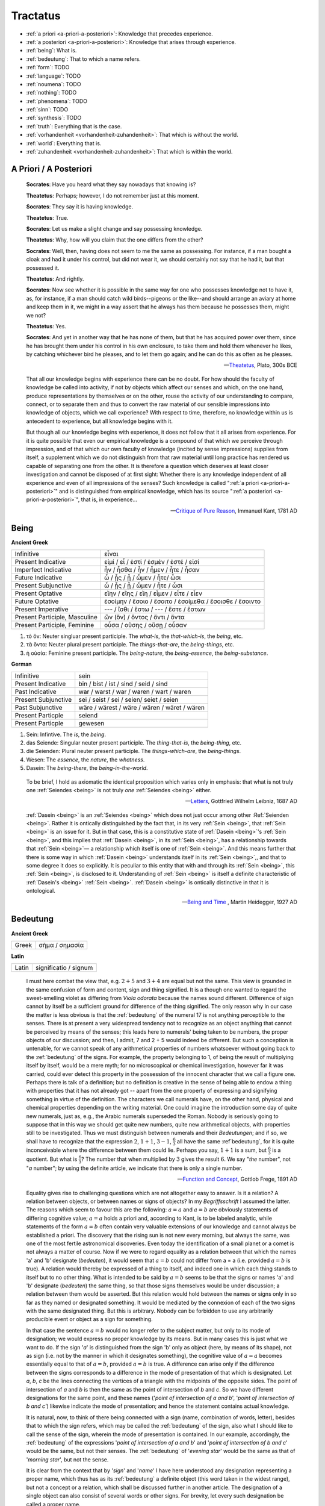 .. _tractatus:

---------
Tractatus
---------

.. _esoterica:

- :ref:`a priori <a-priori-a-posteriori>`: Knowledge that precedes experience.
- :ref:`a posteriori <a-priori-a-posteriori>`: Knowledge that arises through experience.
- :ref:`being`: What is. 
- :ref:`bedeutung`: That to which a name refers. 
- :ref:`form`: TODO
- :ref:`language`: TODO
- :ref:`noumena`: TODO
- :ref:`nothing`: TODO
- :ref:`phenomena`: TODO
- :ref:`sinn`: TODO
- :ref:`synthesis`: TODO
- :ref:`truth`: Everything that is the case. 
- :ref:`vorhandenheit <vorhandenheit-zuhandenheit>`: That which is without the world.
- :ref:`world`: Everything that is. 
- :ref:`zuhandenheit <vorhandenheit-zuhandenheit>`: That which is within the world. 

.. _a-priori-a-posteriori:

A Priori / A Posteriori
-----------------------

.. epigraph::

	**Socrates**: Have you heard what they say nowadays that knowing is?
	
	**Theatetus**: Perhaps; however, I do not remember just at this moment.
	
	**Socrates**: They say it is having knowledge.
	
	**Theatetus**: True.
	
	**Socrates**: Let us make a slight change and say possessing knowledge.
	
	**Theatetus**: Why, how will you claim that the one differs from the other?
	
	**Socrates**: Well, then, having does not seem to me the same as possessing. For instance, if a man bought a cloak and had it under his control, but did not wear it, we should certainly not say that he had it, but that possessed it.
	
	**Theatetus**: And rightly.
	
	**Socrates**: Now see whether it is possible in the same way for one who possesses knowledge not to have it, as, for instance, if a man should catch wild birds--pigeons or the like--and should arrange an aviary at home and keep them in it, we might in a way assert that he always has them because he possesses them, might we not?
	
	**Theatetus**: Yes.
	
	**Socrates**: And yet in another way that he has none of them, but that he has acquired power over them, since he has brought them under his control in his own enclosure, to take them and hold them whenever he likes, by catching whichever bird he pleases, and to let them go again; and he can do this as often as he pleases.

	-- `Theatetus <theatetus>`_, Plato, 300s BCE

.. epigraph::

  That all our knowledge begins with experience there can be no doubt. For how should the faculty of knowledge be called into activity, if not by objects which affect our senses and which, on the one hand, produce representations by themselves or on the other, rouse the activity of our understanding to compare, connect, or to separate them and thus to convert the raw material of our sensible impressions into knowledge of objects, which we call experience? With respect to time, therefore, no knowledge within us is antecedent to experience, but all knowledge begins with it.
  
  But though all our knowledge begins with experience, it does not follow that it all arises from experience. For it is quite possible that even our empirical knowledge is a compound of that which we perceive through impression, and of that which our own faculty of knowledge (incited by sense impressions) supplies from itself, a supplement which we do not distinguish from that raw material until long practice has rendered us capable of separating one from the other. It is therefore a question which deserves at least closer investigation and cannot be disposed of at first sight: Whether there is any knowledge independent of all experience and even of all impressions of the senses? Such knowledge is called ":ref:`a priori <a-priori-a-posteriori>`" and is distinguished from empirical knowledge, which has its source ":ref:`a posteriori <a-priori-a-posteriori>`", that is, in experience...

  -- `Critique of Pure Reason <critique-of-pure-reason>`_, Immanuel Kant, 1781 AD

.. _being:

Being
-----

**Ancient Greek** 

.. list-table:: 

  * - Infinitive
    - εἶναι
  * - Present Indicative
    - εἰμί / εἶ / ἐστί / ἐσμέν / ἐστέ / εἰσί
  * - Imperfect Indicative
    - ἦν / ἦσθα / ἦν / ἦμεν / ἦτε / ἦσαν
  * - Future Indicative
    - ὦ / ᾖς / ᾖ / ὦμεν / ἦτε/ ὦσι
  * - Present Subjunctive
    - ὦ / ᾖς / ᾖ / ὦμεν / ἦτε / ὦσι
  * - Present Optative
    - εἴην / εἴης  / εἴη / εἶμεν  / εἶτε / εἶεν
  * - Future Optative
    - ἐσοίμην / ἔσοιο / ἔσοιτο / ἐσοίμεθα  /  ἔσοισθε / ἔσοιντο
  * - Present Imperative
    - --- / ἴσθι / ἔστω / --- /  ἔστε  / ἔστων 
  * - Present Participle, Masculine
    - ὤν (ὄν) / ὄντος / ὄντι / ὄντα
  * - Present Participle, Feminine
    - οὖσα / οὔσης / οὔσῃ / οὖσαν
  
1. τὸ ὄν: Neuter singluar present participle. The *what-is*, the *that-which-is*, the *being*, etc. 

2. τὰ ὄντα: Neuter plural present participle. The *things-that-are*, the *being-things*, etc. 

3. ἡ οὐσία: Feminine present participle. The *being-nature*, the *being-essence*, the *being-substance*. 
  
**German**

.. list-table::

  * - Infinitive
    - sein
  * - Present Indicative
    - bin / bist / ist / sind / seid / sind
  * - Past Indicative
    - war / warst / war / waren / wart / waren
  * - Present Subjunctive
    - sei / seist / sei / seien/ seiet / seien 
  * - Past Subjunctive 
    - wäre / wärest / wäre / wären / wäret / wären
  * - Present Particple
    - seiend
  * - Present Particple
    - gewesen

1. Sein: Infintive. The *is*, the *being*.

2. das Seiende: Singular neuter present participle. The *thing-that-is*, the *being-thing*, etc. 

3. die Seienden: Plural neuter present participle. The *things-which-are*, the *being-things*.

4. Wesen: The *essence*, the *nature*, the *whatness*. 
 
5. Dasein: The *being-there*, the *being-in-the-world*.

.. epigraph::

  To be brief, I hold as axiomatic the identical proposition which varies only in emphasis: that what is not truly one :ref:`Seiendes <being>` is not truly *one* :ref:`Seiendes <being>` either.

  -- `Letters <https://plato.stanford.edu/entries/leibniz-mind/>`_, Gottfried Wilhelm Leibniz, 1687 AD

.. epigraph::

  :ref:`Dasein <being>` is an :ref:`Seiendes <being>` which does not just occur among other :Ref:`Seienden <being>`. Rather it is ontically distinguished by the fact that, in its very :ref:`Sein <being>`, that :ref:`Sein <being>` is an issue for it. But in that case, this is a constitutive state of  :ref:`Dasein <being>`'s :ref:`Sein <being>`, and this implies that :ref:`Dasein <being>`, in its :ref:`Sein <being>`, has a relationship towards that :ref:`Sein <being>`— a relationship which itself is one of :ref:`Sein <being>`. And this means further that there is some way in which  :ref:`Dasein <being>` understands itself in its :ref:`Sein <being>`,, and that to some degree it does so explicitly. It is peculiar to this entity that with and through its :ref:`Sein <being>`, this :ref:`Sein <being>`, is disclosed to it. Understanding of :ref:`Sein <being>` is itself a definite characteristic of  :ref:`Dasein's <being>` :ref:`Sein <being>`.  :ref:`Dasein <being>` is ontically distinctive in that it is ontological. 

  -- `Being and Time <being-and-time>`_ , Martin Heidegger, 1927 AD

.. _bedeutung: 

Bedeutung
---------

**Ancient Greek**

.. list-table:: 
    
  * - Greek
    - σῆμα / σημασία
  
**Latin**

.. list-table::
  
  * - Latin
    - significatio / signum

.. epigraph::

  I must here combat the view that, e.g. :math:`2 + 5` and :math:`3 + 4` are equal but not the same. This view is grounded in the same confusion of form and content, sign and thing signified. It is a though one wanted to regard the sweet-smelling violet as differing from *Viola odorata* because the names sound different. Difference of sign cannot by itself be a sufficient ground for difference of the thing signified. The only reason why in our case the matter is less obvious is that the :ref:`bedeutung` of the numeral 17 is not anything perceptible to the senses. There is at present a very widespread tendency not to recognize as an object anything that cannot be perceived by means of the senses; this leads here to numerals' being taken to be numbers, the proper objects of our discussion; and then, I admit, 7 and 2 + 5 would indeed be different. But such a conception is untenable, for we cannot speak of any arithmetical properties of numbers whatsoever without going back to the :ref:`bedeutung` of the signs. For example, the property belonging to 1, of being the result of multiplying itself by itself, would be a mere myth; for no microscopical or chemical investigation, however far it was carried, could ever detect this property in the possession of the innocent character that we call a figure one. Perhaps there is talk of a definition; but no definition is creative in the sense of being able to endow a thing with properties that it has not already got -- apart from the one property of expressing and signifying something in virtue of the definition. The characters we call numerals have, on the other hand, physical and chemical properties depending on the writing material. One could imagine the introduction some day of quite new numerals, just as, e.g., the Arabic numerals superseded the Roman. Nobody is seriously going to suppose that in this way we should get quite new numbers, quite new arithmetical objects, with properties still to be investigated. Thus we must distinguish between numerals and their *Bedeutungen*; and if so, we shall have to recognize that the expression :math:`2`, :math:`1 + 1`, :math:`3 - 1`, :math:`\frac{6}{3}` all have the same :ref`bedeutung`, for it is quite inconceivable where the difference between them could lie. Perhaps you say, :math:`1 + 1` is a sum, but :math:`\frac{6}{3}` is a quotient. But what is :math:`\frac{6}{3}`? The number that when multiplied by :math:`3` gives the result :math:`6`. We say "*the* number", not "*a* number"; by using the definite article, we indicate that there is only a single number.

  -- `Function and Concept <function-and-concept>`_, Gottlob Frege, 1891 AD

.. epigraph::

  Equality gives rise to challenging questions which are not altogether easy to answer. Is it a relation? A relation between objects, or between names or signs of objects? In my *Begriffsschrift* I assumed the latter. The reasons which seem to favour this are the following: :math:`a = a` and :math:`a = b` are obviously statements of differing cognitive value; :math:`a = a` holds a priori and, according to Kant, is to be labeled analytic, while statements of the form :math:`a = b` often contain very valuable extensions of our knowledge and cannot always be established a priori. The discovery that the rising sun is not new every morning, but always the same, was one of the most fertile astronomical discoveries. Even today the identification of a small planet or a comet is not always a matter of course. Now if we were to regard equality as a relation between that which the names 'a' and 'b' designate (*bedeuten*), it would seem that :math:`a = b` could not differ from a = a (i.e. provided :math:`a = b` is true). A relation would thereby be expressed of a thing to itself, and indeed one in which each thing stands to itself but to no other thing. What is intended to be said by :math:`a = b` seems to be that the signs or names 'a' and 'b' designate (*bedeuten*) the same thing, so that those signs themselves would be under discussion; a relation between them would be asserted. But this relation would hold between the names or signs only in so far as they named or designated something. It would be mediated by the connexion of each of the two signs with the same designated thing. But this is arbitrary. Nobody can be forbidden to use any arbitrarily producible event or object as a sign for something. 
      
  In that case the sentence :math:`a = b` would no longer refer to the subject matter, but only to its mode of designation; we would express no proper knowledge by its means. But in many cases this is just what we want to do. If the sign '*a*' is distinguished from the sign 'b' only as object (here, by means of its shape), not as sign (i.e. not by the manner in which it designates something), the cognitive value of :math:`a = a` becomes essentially equal to that of :math:`a = b`, provided :math:`a = b` is true. A difference can arise only if the difference between the signs corresponds to a difference in the mode of presentation of that which is designated. Let *a*, *b*, *c* be the lines connecting the vertices of a triangle with the midpoints of the opposite sides. The point of intersection of *a* and *b* is then the same as the point of intersection of *b* and *c*. So we have different designations for the same point, and these names ('*point of intersection of a and b*', '*point of intersection of b and c'*) likewise indicate the mode of presentation; and hence the statement contains actual knowledge.

  It is natural, now, to think of there being connected with a sign (name, combination of words, letter), besides that to which the sign refers, which may be called the :ref:`bedeutung` of the sign, also what I should like to call the sense of the sign, wherein the mode of presentation is contained. In our example, accordingly, the :ref:`bedeutung` of the expressions '*point of intersection of a and b*' and '*point of intersection of b and c*' would be the same, but not their senses. The :ref:`bedeutung` of '*evening star*' would be the same as that of '*morning star*', but not the sense.

  It is clear from the context that by '*sign*' and '*name*' I have here understood any designation representing a proper name, which thus has as its :ref:`bedeutung` a definite object (this word taken in the widest range), but not a concept or a relation, which shall be discussed further in another article. The designation of a single object can also consist of several words or other signs. For brevity, let every such designation be called a proper name.

  The sense of a proper name is grasped by everybody who is sufficiently familiar with the language or totality of designations to which it belongs; but this serves to illuminate only a single aspect of the :ref:`bedeutung`, supposing it to have one. Comprehensive knowledge of the :ref:`bedeutung` would require us to say immediately whether any given sense belongs to it. To such knowledge we never attain.

  The regular connexion between a sign, its sense, and its :ref:`bedeutung` is of such a kind that to the sign there corresponds a definite sense and to that in turn a definite reference, while to a given :ref:`bedeutung` (an object) there does not belong only a single sign. The same sense has different expression in different languages or even in the same language. To be sure, exceptions to this regular behaviour occur. To every expression belonging to a complete totality of signs, there should certainly correspond a definite sense; but natural languages often do not satisfy this condition, and one must be content if the same word has the same sense in the same context. It may perhaps be granted that every grammatically well-formed expression representing a proper name always has a sense. But this is not to say that to the sense there also corresponds a :ref:`bedeutung`. The words '*the celestial body most distant from the Earth*' have a sense, but it is very doubtful if they also have a reference. The expression '*the least rapidly convergent series*' has a sense; but it is known to have no reference, since for every given convergent series, another convergent, but less rapidly convergent, series can be found. In grasping a sense, one is not certainly assured of a reference.

  -- `On Sinn and Bedeutung <on-sense-and-reference>`_, Gottlob Frege (Max Black translation), 1891 AD
  
  A concept - as I understand the word - is predicative^ On the other hand, a name of an object, a proper name, it quite incapable of being used as a grammatical predicate. This admittedly needs elucidation, otherwise it might appear false. Surely one can just as well assert of a thing that it is Alexander the Great, or is the number four, or is the planet Venus, as that it is green or is a mammal? If anybody thinks this, he is not distinguishing the uses of the word '*is*'. In the last two examples it serves as a copula, as a mere verbal sign of predication. As such it can sometimes be replaced by the mere personal suffix. Compare, e.g., '*Dieses Blatt ist griin*' and '*Dieses Blatt grunt*'.We are here saying that something falls under a concept, and the grammatical predicate stands for (*bedeutet*) this concept. In the first three examples, on the other hand, 'is' is used like the 'equals' sign in arithmetic, to express an equation. In the sentence '*The Morning Star is Venus*', we have two proper names, '*Morning Star*' and '*Venus*', for the same object. In the sentence '*The Morning Star is a planet*' we have a proper name, '*the Morning Star*', and a concept word, '*planet*'. So far as language goes, no more has happened than that '*Venus*' has been replaced by '*a planet*'; but really the relation has become wholly different. An equation is reversible; an object's falling under a concept is an irreversible relation. In the sentence '*The Morning Star is Venus*', '*is*' is obviously not the mere copula; its content is an essential part of the predicate, so that the word 'Venus' does not constitute the whole of the predicate. One might say instead: '*The Morning Star is no other than Venus*'; what was previously implicit in the single word 'is' is here set in four separate words, and in '*is no other than*' the word '*is*' now really is the mere copula. What is predicated here is thus not Venus but no other than Venus. These words stand for (*bedeuteri*) a concept; admitedly only one object falls under this, but such a concept must still always be distinguished from the object. We have here a word '*Venus*' that can never be a proper predicate, although it can form part of a predicate. The :ref:`bedeutung` of this word is thus something that can never incur as a concept, but only as an object.

  -- `On Concept and Object <on-concept-and-object>`_, Gottlob Frege (Peter Gleach translation), 1892 AD

.. _form:

Form 
----

.. list-table:: 
    
  * - Greek
    - εἶδος / μορφή
  * - Latin
    - forma / species / idea / figura / essentia

.. epigraph::

  Form is the possibility of structure.

  -- `Tractatus Logico-Philosophicus <tractatus-logico-philosophicus>`_, Ludwig Wittgenstein, 1921 AD

.. _noumena:

Noumena
-------

TODO

.. _nothing:

Nothing
-------

.. epigraph::

  What is the :ref:`nothing <nothing>` ? Our very first approach to this question has something unusual about it. In our asking we posit the :ref:`nothing <nothing>` in advance as something that "is" such and such; we posit it as a :ref:`being <being>`. But that is exactly what it is distinguished from. Interrogating the :ref:`nothing <nothing>`--asking what and how it, the :ref:`nothing`, is--turns what is interrogated into its opposite. The question deprives itself of its own object. Accordingly, every answer to this question is also impossible from the start. For it necessarily assumes the form, the nothing "is" this or that. With regard to the nothing, question and answer alike are inherently absurd.

  -- `What Is Metaphysics? <what-is-metaphysics>`_, Martin Heidegger, 1929 AD

.. epigraph::

  Presence to self, on the contrary, supposes that an impalpable fissure has slipped into being. If :ref:`being <being>` is present to itself, it is because it is not wholly itself. Presence is an immediate deterioration of coincidence, for it supposes separation. But if we ask ourselves at this point "what it is" which separates the subject from himself, we are forced to admit it is ":ref:`nothing <nothing>`". Ordinarily what separates is a distance in space, a lapse in time, a psychological difference, or simply the individuality of two co-presents--in short, a "qualified" reality. But in the case which concerns us, ":ref:`nothing <nothing>`" can separate the consciousness of belief from belief, since belief is "nothing other" than the consciousness of belief.
  
  -- `Being and Nothingness <being-and-nothingness>`_, Jean-Paul Sartre, 1943 AD

.. epigraph::

  Naturally, because the void is indiscernible as a term (because it is not-one), its inaugural appearance is a pure act of nomination. This name cannot be specific; it cannot place the void under anything that would subsume it--this would reestablish the one. The name cannot indicate that the void is this or that. The act of nomination, :ref:`being <being>` a-specific, consumes itself, indicating :ref:`nothing <nothing>` other than the unpresentable as such. In ontology, however, the unpresentable occurs within a presentative forcing which disposes it as the :ref:`nothing <nothing>` from which everything proceeds. The consequence is that the name of the void is a pure *proper name*, which indicates itself, which does not bestow any index of difference within what it refers to, and which auto-declares itself in the form of the multiple, despite there :ref:`being <being>` :ref:`nothing <nothing>` which is numbered by it.

  -- `Being and Event <being-and-event>`_, Alain Badiou, 1988 AD

.. _phenomena:

Phenomena
---------

TODO

.. _language:

Language
--------

**Ancient Greek**

Nouns

1. **γλῶσσα**: language, tongue, speech
2. **λόγος**: word, speech, reason, account, argument, principle, discourse
3. **διάλεκτος**: A way of speaking. 
4. **φωνή**: sound, voice. 

Verbs

1. **ἑρμηνεύω**: To interpret, to explain, to translate, to expound
2. **ἐξηγέομαι**: To explain, to narrate, to expound

.. epigraph::

  Whenever we attempt to express the matter of immediate experience, we find that its understanding leads us beyond itself, to its contemporaries, to its past, to its future, and to the universals in terms of which its definiteness is exhibited. But such universals, by their very character of universality, embody the potentiality of other facts with varying types of definiteness. Thus the understanding of the immediate brute fact requires its metaphysical interpretation as an item in the world with some systematic relation to it. When thought comes upon the scene, it finds the interperations as matters of practice. Philosophy does not initiate interpretations. Its search for a rationalistic scheme is the search for more adequate criticism, and for more adequate justifications of the interpretations which we perforce employ. Our habitual experience is a complex of failure and success in the enterprise of interpretation. If we desire a record of uninterpreted experience, we must ask a stone to record its autobiography. Every scientific memoir in its records of the "facts" is shot through and through with interpretation. The methodology of rational interpretation is the product of the fitful vagueness of consciounsess. Elements which shine with immediate distinctness, in some circumstances, retire into pneumbral shadow in other circumstances, and into black darkness on other occasions. And yet all occasions proclaim themselves as actualities within the flux of a solid world, demanding a unity of interpretation.

  -- `Process and Reality <process-and-reality>`_ , Alfred Whitehead, 1929 AD

.. epigraph::

  The main source of the difficulties met with seems to lie in the following: it has not always been kept in mind that the semantical concepts have a relative character, that they must always be related to a particular language. People have not been aware that the language about which we speak need by no means coincide with the language in which we speak. They have carried out the semantics of a language in that language itself and, generally speaking, they have proceeded as though there was only one language in the world. The analysis of the antimonies mentioned shows, on the contrary, that the semantical concepts simply have no place in the language to which they relate, that the language which contains its own semantics, and within which the usual logical laws hold, must inevitably be inconsistent.

  -- `The Concept of Truth in Formalized Languages <the-concept-of-truth>`_, Alfred Tarski, 1931 AD

.. _soul:

Psyche 
------

.. list-table:: 
    
  * - Greek
    - ψυχή
 
.. _sinn:

Sinn
----

TODO

.. epigraph::

    To say what rules of grammar make up a propositional game would require giving the characteristics of propositions, their grammar. We are thus led to the question, What is a proposition? I shall not try to give a general definition of "proposition", as it is impossible to do so. This is no more possible than it is to give a definition of the word "game". For any line we might draw would be arbitrary. Our way of talking about propositions is always in terms of specific examples, for we cannot talk about these more generally than about specific games. We could begin by giving examples such as the proposition "There is a circle on the blackboard 2 inches from the top and 5 inches from the side". Let us represent this as "(2,5)". Now let us construct something that would be said to make no :ref:`sense <sinn>`, "(2,5,7)". This would have to be explained (and you could give it sense), or else you could say it is a mistake or a joke. But if you say it makes no :ref:`sense <sinn>`, you can explain why by explaining the game in which it has no use. Nonsense can look less and less like a sentence, less and less like a part of language. "Goodness is red" and "Mr. S came to today's redness" would be called nonsense, whereas we would never say a whistle was nonsense. An arrangement of chairs could be taken as a language, so that certain arrangements would be nonsense. Theoretically you could always say of a symbol that it makes :ref:`sense <sinn>`, but if you did so you would be called upon to explain its :ref:`sense <sinn>`, that is, to show the use you give it, how you operate with it. The words "nonsense' and ":ref:`sense <sinn>`" get their meaning only in particular cases and may vary from case to case. We can still talk of :ref:`sense <sinn>` without giving a clear meaning to ":ref:`sense <sinn>`", just as we talk of winning or losing without the meaning of our terms being absolutely clear.

    -- `Lectures <wittgenstein-lectures>`_, Ludwig Wittgenstein, 1932 AD

.. _synthesis:

Synthesis
---------

TODO

.. _truth:

Truth
-----

.. list-table:: 
    
  * - Greek
    - ἀλήθεια
  * - Latin
    - veritas

.. epigraph::

  Of things that reciprocate as to implication of :ref:`being <being>`, that which is in some way the cause of the other's being might perfectly sensibly be called prior in nature. And that there are some such cases is clear. For there being a human reciprocates as to implication of being with the true statement about it: if there is a human, the statement whereby we say that there is a human is :ref:`true <truth>`, and reciprocally--since if the statement whereby we say there is a human is :ref:`true <truth>`, there is a human. And whereas the :ref:`true <truth>` statement is in no way the cause of the thing's being, the thing does seem in some way to be the cause of the statement's being :ref:`true <truth>`. For it is because of the thing's being or not being that the statement is called true or false.

  -- `Categories <categories>`_ , Aristotle, 300s BCE

.. epigraph::
    
  All that up to the present time I have accepted as most :ref:`true <truth>` and certain I have learned either from the senses or through the senses; but it is sometimes proved to me that these senses are deceptive, and it is wiser not to trust entirely to anything by which we have once been deceived.
  
  But it may be that although the senses sometimes deceive us concerning things which are hardly perceptible, or very far away, there are yet many others to be met with as to which we cannot reasonably have any doubt, although we recognize them by their means. For example, there is the fact that I am here, seated by the fire, attired in a dressing gown, having this paper in my hands and other similar matters. And how could I deny that these hands and this body are mine, were it not perhaps that I compare myself to certain persons, devoid of sense, whose cerebella are so troubled and clouded by violent vapours of black bile, that they constantly assure us that they think they are kings when they are really quite poor, or that they are clothed in purple when they are really without covering, or who imagine that they have an earthernware head or are nothing but pumpkins or are made of glass. But they are mad, and I should be any the less insane were I to follow examples so extravagant.
  
  At the same time I must remember that I am a man, and that consequently I am in the habit of sleeping, and in my dreams representing to myself those same things or sometimes even less probable things, than do those who are insane in their waking moments. How often has it happened to me that in the night I dreamt that I found myself in this particular place, that I was dressed and seated near the fire, whilst in reality I was lying undressed in bed! At this moment it does indeed seem to me that it is with eyes awake that I am looking at this paper; that this head which I move is not asleep, that it is deliberately and of set purpose that I extend my hand and perceive it; what happens in sleep does not appear so clear nor so distinct as does all this. But in thinking over this I remind myself that on many occasions I have in sleep been deceived by similar illusions, and in dwelling carefully on this reflection I see so manifestly that there are no certain indications by which we may clearly distinguish wakefulness from sleep that I am lost in astonishment. And my astonishment is such that it is almost capable of persuading me that I now dream.
  
  I suppose, then, that all the things I see are false; I persuade myself that :ref:`nothing <nothing>` has ever existed of all that my fallacious memory represents to me. I consider that I possess no senses; I imagine that body, figure, extension, movement and place are but fictions of my mind. What, then, can be esteemed as true? Perhaps :ref:`nothing <nothing>` at all, unless that there is :ref:`nothing <nothing>` in this :ref:`world <world>` that is certain.
  
  -- `Meditations on First Philosophy <meditations>`_, Rene Descartes, 1641 AD

.. epigraph::

  The universe consists of objects having various qualities and standing in various relations. Some of the objects which occur in the universe are complex. When an object is complex, it consists of interrelated parts. Let us consider a complex object composed of two parts *a* and *b* standing to each other in the relation *R*. The complex object *"a-in-the-relation-R-to-b"* may be capable of being *perceived*; when perceived, it is perceived as one object. Attention may show that it is complex; we then *judge* that *a* and *b* stand in the relation *R*. Such a judgement, being derived from perception by mere attention, may be called a "*judgement of perception*." This judgement of perception, considered as an actual occurence, is a relation of four terms, namely *a* and *b* and *R* and the percipient. The percetpion, on the contrary, is a relation of two terms, namely *"a-in-the-relation-R-to-b"* and the percipient. Since an object of perception cannot be nothing, we cannot perceive "*a-in-the-relation-R-to-b*" unless *a* is in the relation *R* to *b*. Hence a judgement of perception, according to the above definition, must be :ref:`true <truth>`. This does not mean that, in a judgement which *appears* to us to be one of perception, we are sure of not being in error, since we may err in thinking that our judgement has really been derived merely by analysis of what was perceived. But if our judgement has been so derived, it must be :ref:`true <truth>`. In fact, we may define :ref:`truth`, where such judgements are concerned, as consisting in the fact that there is a complex *corresponding* to the discursive thought which is the judgement. That is, when we judge "*a* has the relation R to *b*," our judgement is said to be :ref:`true <truth>` when there is a complex "*a-in-the-relation-R-to-b*," and is said to be *false* when this is not the case. This is a definition of :ref:`truth` and falsehood in relation to judgements of this kind.

  -- `Principia Mathematica <principa-mathematica>`_, Bertrand Russell and Alfred Whitehead, 1910 AD

.. _vorhandenheit-zuhandenheit:

Vorhandenheit / Zuhandenheit
----------------------------

.. epigraph::

  The :ref:`Wesen <being>` of this entity lies in its :ref:`Zu-sein <being>` , Its :ref:`Was-sein <being>` (*essentia*) must, so far as we can speak of it at all, be conceived in terms of its :ref:`Sein <being>` (*existentia*) . But here our ontological task is to show that when we choose to designate the :ref:`Sein <being>` of this entity as "existence" (*Existenz*), this term does not and cannot have the ontological signification of the traditional term "*existentia*" ; ontologically, existentia is tantamount to :ref:`Vorhandenheit <vorhandenheit-zuhandenheit>`, a kind of :ref:`Sein <being>` which is essentially inappropriate to entities of :ref:`Dasein <being>` 's character. To avoid getting bewildered, we shall always use the Interpretative expression " :ref:`Vorhandenheit <vorhandenheit-zuhandenheit>` " for the term "existentia", while the term "existence", as a designation of :ref:`Sein <being>`, will be allotted solely to :ref:`Dasein <being>`.

  The essence of :ref:`Dasein <being>` lies in its existence. Accordingly those characteristics which can be exhibited in this entity are not 'properties' :ref:`vorhanden <vorhandenheit-zuhandenheit>` of some entity which 'looks' so and so and is itself :ref:`vorhanden <vorhandenheit-zuhandenheit>`; they are in each case possible ways for it to be, and no more than that. All the :ref:`So-sein <being>` which this entity possesses is primarily  :ref:`Sein <being>`. So when we designate this entity with the term ' :ref:`Dasein <being>` ', we are expressing not its "what" (as if it were a table, house or tree) but its :ref:`Sein <being>` .

  -- `Being and Time <being-and-time>`_ , Martin Heidegger, 1927

.. _world:

World
-----

.. epigraph::

  "The :ref:`world` is my representation," this is a truth valid with reference to every living and knowing being, although man alone can bring it into reflective, abstract consciousness. If he really does so, philosophical discernment has dawned on him. It then becomes clear and certain to him that he does not know a sun and an earth, but only an eye that sees a sun, a hand that feels an earth; that the :ref:`world` around him is there only as representation, in other words, only in reference to another thing, namely that which represents, and this is himself. If any :ref:`truth <truth>` can be expressed ":ref:`a priori <a-priori-a-posteriori>`", it is this; for it is the statement of that :ref:`form` of all possible and conceivable experience, a form that is more general than all others, than time, space and causality, for all these presuppose it. 

  -- `The World as Will and Representation <world-as-will-and-representation>`_, Arthur Schopenhaur, 1818 AD